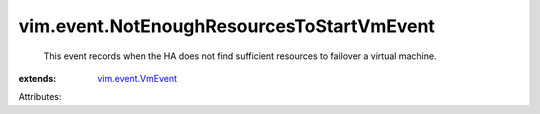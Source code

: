 .. _vim.event.VmEvent: ../../vim/event/VmEvent.rst


vim.event.NotEnoughResourcesToStartVmEvent
==========================================
  This event records when the HA does not find sufficient resources to failover a virtual machine.
:extends: vim.event.VmEvent_

Attributes:

